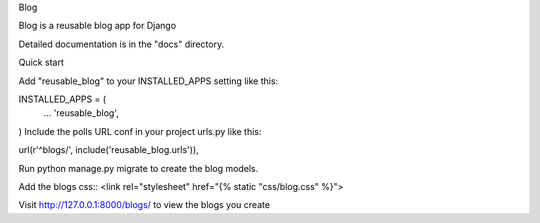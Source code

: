 Blog

Blog is a reusable blog app for Django

Detailed documentation is in the "docs" directory.

Quick start

Add "reusable_blog" to your INSTALLED_APPS setting like this:

INSTALLED_APPS = (
    ...
    'reusable_blog',
)
Include the polls URL conf in your project urls.py like this:

url(r'^blogs/', include('reusable_blog.urls')),

Run python manage.py migrate to create the blog models.

Add the blogs css::
<link rel="stylesheet" href="{% static "css/blog.css" %}">

Visit http://127.0.0.1:8000/blogs/ to view the blogs you create
